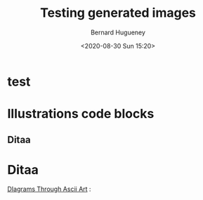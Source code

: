 #+TITLE: Testing generated images
#+AUTHOR: Bernard Hugueney
#+DATE: <2020-08-30 Sun 15:20>
#+LANGUAGE:  fr


* test 


* Illustrations code blocks

** Ditaa

#+BEGIN_SRC ditaa :file img/ditaa-example-file.png :exports results
    +--------+   +-------+    /-------\
    |        | --+ ditaa +--> |       |
    |  Text  |   +-------+    |diagram|
    |Document|   |!magic!|    | cRED  |
    |     {d}|   | {io}  |    |       |
    +---+----+   +-------+    \-------/
        :                         ^
        |       Lots of work      |
        +-------------------------+
#+END_SRC


* Ditaa

[[http://ditaa.sourceforge.net/][DIagrams Through Ascii Art]] :





* COMMENT File-local variables :noexport:
Local Variables:
ispell-local-dictionary: "fr-lrg"
org-src-preserve-indentation: t
indent-tabs-mode: nil
End:
